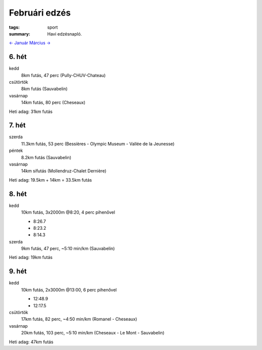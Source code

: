 Februári edzés
==============

:tags: sport
:summary: Havi edzésnapló.

`<- Január <|filename|2014-01-31-Januari-edzes.rst>`_
`Március -> <|filename|2014-03-31-Marciusi-edzes.rst>`_

6. hét
------
kedd
    8km futás, 47 perc (Pully-CHUV-Chateau)
csütörtök
    8km futás (Sauvabelin)
vasárnap
    14km futás, 80 perc (Cheseaux)

Heti adag: 31km futás

7. hét
------
szerda
    11.3km futás, 53 perc (Bessières - Olympic Museum - Vallée de la Jeunesse)
péntek
    8.2km futás (Sauvabelin)
vasárnap
    14km  sífutás (Mollendruz-Chalet Dernière)

Heti adag: 19.5km + 14km = 33.5km futás

8. hét
------
kedd
    10km futás, 3x2000m @8:20, 4 perc pihenővel

    - 8:26.7
    - 8:23.2
    - 8:14.3

szerda
    9km futás, 47 perc, ~5:10 min/km (Sauvabelin)

Heti adag: 19km futás

9. hét
------
kedd
    10km futás, 2x3000m @13:00, 6 perc pihenővel

    - 12:48.9
    - 12:17.5

csütörtök
    17km futás, 82 perc, ~4:50 min/km (Romanel - Cheseaux)
vasárnap
    20km futás, 103 perc, ~5:10 min/km (Cheseaux - Le Mont - Sauvabelin)

Heti adag: 47km futás
